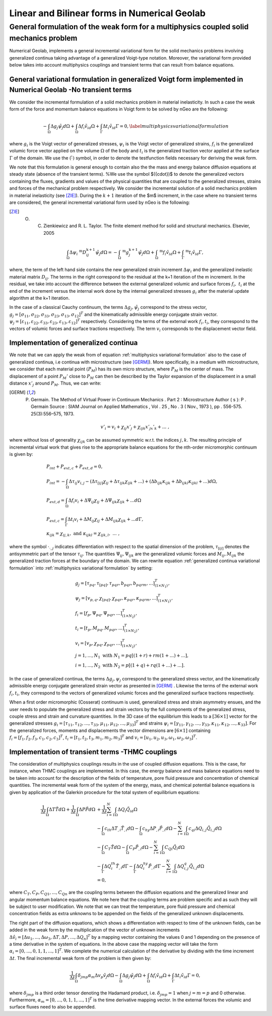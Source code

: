 .. _Linear and Bilinear forms in Numerical Geolab:

=============================================
Linear and Bilinear forms in Numerical Geolab
=============================================

General formulation of the weak form for a multiphysics coupled solid mechanics problem
=======================================================================================

Numerical Geolab, implements a general incremental variational form for the solid mechanics problems involving generalized continua taking advantage of a generalized Voigt-type notation. Moreover, the variational form provided below takes into account multiphysics couplings and transient terms that can result from balance equations. 

General variational formulation in generalized Voigt form implemented in Numerical Geolab -No transient terms
-------------------------------------------------------------------------------------------------------------
We consider the incremental formulation of a solid mechanics problem in material inelasticity. In such a case the weak form of the force and momentum balance equations in Voigt form to be solved by nGeo are the following:

.. _multiphysics variational formulation:

.. math::

     -\int_\Omega \Delta{g}_{j} {\tilde{\psi}}_{j}d\Omega+\int_\Omega \Delta{f}_i {\tilde{v}}_id\Omega+\int_\Gamma \Delta{t}_i {\tilde{v}}_id\Gamma=0,
      \label{multiphysics variational formulation}

where :math:`{g}_i` is the Voigt vector of generalized stresses, :math:`{\psi}_i` is the Voigt vector of generalized strains, :math:`{f}_i` is the generalized volumic force vector applied on the volume :math:`\Omega` of the body and :math:`{t}_i` is the generalized traction vector applied at the surface :math:`\Gamma` of the domain. We use the :math:`(\tilde{\cdot})` symbol, in order to denote the testfunction fields necessary for deriving the weak form.

We note that this formulation is general enough to contain also the the mass and energy balance diffusion equations at steady state (absence of the transient terms). %We use the symbol $({\cdot})$ to denote the generalized vectors containing the fluxes, gradients and values of the physical quantities that are coupled to the generalized stresses, strains and forces of the mechanical problem respectively. 
We consider the incremental solution of a solid mechanics problem in material inelasticity (see [ZIE]_). During the :math:`k+1` iteration of the $m$ increment, in the case where no transient terms are considered, the general incremental variational form used by nGeo is the following:

.. [ZIE] O. C. Zienkiewicz and R. L. Taylor. The finite element method for solid and structural mechanics. Elsevier, 2005

.. math::

       \int_\Omega\Delta{\psi}_i\;^\text{m}D^{\text{k}+1}_{ij} {\tilde{\psi}}_{j}d\Omega=-\int_\Omega \;^\text{m}{g}^{\text{k}+1}_{j} {\tilde{\psi}}_{j}d\Omega+\int_\Omega \;^\text{m}{f}_i {\tilde{v}}_id\Omega+\int_\Gamma \;^\text{m}{t}_i {\tilde{v}}_id\Gamma,

where, the term of the left hand side contains the new generalized strain increment :math:`\Delta{\psi}_i` and the generalized inelastic 
material matrix :math:`D_{ij}`. The terms in the right correspond to the residual at the k+1  iteration of the m increment. In the residual, 
we take into account the difference between the external generalized volumic and surface forces :math:`{f}_i,\;{t}_i` at the end of the increment 
versus the internal work done by the internal generalized stresses :math:`{g}_i` after the material update algorithm at the k+1 iteration.

In the case of a classical Cauchy continuum, the terms :math:`\Delta {g}_{j}, {\tilde{\psi}}_{j}` correspond to the stress vector,
:math:`{g}_{j}=\left[\sigma_{11},\sigma_{22},\sigma_{33},\sigma_{23},\sigma_{13},\sigma_{12}\right]^T` and the kinematically admissible energy conjugate strain vector. 
:math:`{\psi}_{j}=\left[\varepsilon_{11},\varepsilon_{22},\varepsilon_{33},\varepsilon_{23},\varepsilon_{13},\varepsilon_{12}\right]^T` respectively. Considering the terms of the 
external work :math:`{f}_i,{t}_i`, they correspond to the vectors of volumic forces and surface tractions respectively. The term :math:`{v}_i` corresponds to the displacement vector field.  

Implementation of generalized continua
--------------------------------------

We note that we can apply the weak from of equation :ref:`multiphysics variational formulation` also to the case of generalized continua, i.e continua 
with microstructure (see [GERM]_). More specifically, in a medium with microstructure, we consider that each material point :math:`(P_M)` has 
its own micro structure, where :math:`P_M` is the center of mass. The displacement of a point :math:`P_M'` close to :math:`P_M` can then be described by the Taylor expansion 
of the displacement in a small distance :math:`x'_j` around :math:`P_M`. Thus, we can write:

.. [GERM] P. Germain. The Method of Virtual Power in Continuum Mechanics . Part 2 : Microstructure Author ( s ): P . Germain Source : SIAM Journal on Applied Mathematics , Vol . 25 , No . 3 ( Nov., 1973 ), pp . 556-575. 25(3):556–575, 1973.

.. math::

       {v}'_i={v}_i+\chi_{ij}x'_j+\chi_{ijk}x'_jx'_k+...\;,

where without loss of generality :math:`\chi_{ijk}` can be assumed symmetric w.r.t. the indices :math:`j,k`. The resulting principle of incremental virtual work 
that gives rise to the appropriate balance equations for the nth-order micromorphic continuum is given by: 

.. _multiphysics variational formulation:

.. math::

       &P_{int}+P_{ext,c}+P_{ext,d}=0,\nonumber\\
       &P_{int}=-\int_\Omega \Delta \tau_{ij}v_{i,j}-(\Delta\tau_{[ij]}\chi_{ij}+\Delta\tau_{ijk}\chi_{ijk}+...)+(\Delta b_{ijk}\kappa_{ijk}+\Delta b_{ijkl}\kappa_{ijkl}+...)d\Omega,\nonumber\\
       &P_{ext,d}=\int_\Omega \Delta {f}_i v_i +\Delta\Psi_{ij}\chi_{ij}+\Delta\Psi_{ijk}\chi_{ijk}+...d\Omega\nonumber\\
       &P_{ext,c}=\int_\Gamma \Delta {t}_i {v}_i+\Delta M_{ij}\chi_{ij}+\Delta M_{ijk}\chi_{ijk}+...d\Gamma,\nonumber\\
       &\kappa_{ijk}=\chi_{ij,k},\text{ and } \kappa_{ijkl}=\chi_{ijk,l},\; ...\;,

where the symbol :math:`\cdot_{\cdot,j}` indicates differentiation with respect to the spatial dimension of the problem, :math:`\tau_{[ij]}` denotes the antisymmetric part of the tensor 
:math:`\tau_{ij}`. The quantities :math:`\Psi_{ij},\Psi_{ijk}` are the generalized volumic forces and :math:`M_{ij},M_{ijk}` the generalized traction forces at the boundary of the domain. 
We can rewrite equation :ref:`generalized continua variational formulation` into :ref:`multiphysics variational formulation` by setting:

.. math::

       &{g}_j=\left[\tau_{pq},\tau_{[pq]}, \tau_{pqr},  b_{pqr}, b_{pqrm}, ...\right]^T_{(1\times N_1)},\nonumber\\
       &{\psi}_j=\left[v_{p,q},\chi_{[pq]}, \chi_{pqr},  \kappa_{pqr}, \kappa_{pqrm}, ...\right]^T_{(1\times N_1)},\nonumber\\
       &{f}_i=\left[f_p,\Psi_{pq},\Psi_{pqr},...\right]^T_{(1\times N_2)},\nonumber\\
       &{t}_i=\left[t_p,M_{pq},M_{pqr},...\right]^T_{(1\times N_2)},\nonumber\\
       &{v}_i=\left[v_p,\chi_{pq},\chi_{pqr},...\right]^T_{(1\times N_2)},\nonumber\\
       & j=1,...,N_1\text{ with } N_1=pq\left[(1+r)+rm(1+...)+...\right],\nonumber\\
       & i=1,...,N_2\text{ with } N_2=p\left[(1+q)+rq(1+...)+...\right].

In the case of generalized continua, the terms :math:`\Delta {g}_{j}, {\psi}_{j}` correspond to the generalized stress vector, and the kinematically admissible energy conjugate generalized strain vector 
as presented in [GERM]_ . Likewise the terms of the external work :math:`{f}_i,{t}_i`, they correspond to the vectors of generalized volumic forces and the generalized surface tractions respectively.

When a first order micromorphic (Cosserat) continuum is used, generalized stress and strain asymmetry ensues, and the user needs to populate the generalized stress and strain vectors by the full components 
of the generalized stress, couple stress and strain and curvature quantities. In the 3D case of the equilibrium this leads to a :math:`[36\times 1]` vector for the generalized stresses 
:math:`{g}_i=\left[\tau_{11},\tau_{12},...,\tau_{33},\mu_{11},\mu_{12},...,\mu_{33}\right]^T` and strains :math:`{\psi}_i=\left[\gamma_{11},\gamma_{12},...,\gamma_{33},\kappa_{11},\kappa_{12},...,\kappa_{33}\right]`. 
For the generalized forces, moments and displacements the vector dimensions are :math:`[6\times 1]` containing :math:`{f}_i=\left[f_1,f_2,f_3,c_1,c_2,c_3\right]^T`, :math:`{t}_i=\left[t_1,t_2,t_3,m_1,m_2,m_3\right]^T` and :math:`{v}_i=\left[u_1,u_2,u_3,\omega_1,\omega_2,\omega_3\right]^T`. 

.. _sec: Gen_Formulation_transient:
   
Implementation of transient terms -THMC couplings
-------------------------------------------------

The consideration of multiphysics couplings results in the use of coupled diffusion equations. This is the case, for instance, when THMC 
couplings are implemented. In this case, the energy balance and mass balance equations need to be taken into account for the description of 
the fields of temperature, pore fluid pressure and concentration of chemical quantities. The incremental weak form of the system of the energy, 
mass, and chemical potential balance equations is given by application of the Galerkin procedure for the total system of equilibrium equations:

.. math::

      \frac{1}{\Delta t}\int_{\Omega} \Delta T \tilde{T}d\Omega+\frac{1}{\Delta t}\int_{\Omega} \Delta P \tilde{P}d\Omega &+\frac{1}{\Delta t}\sum_{i=1}^{N}\int_{\Omega}\Delta Q_i\tilde{Q}_id\Omega\nonumber\\
       &-\int_{\Omega}c_{th}\Delta T_{,i} \tilde{T}_{,i}d\Omega-\int_{\Omega}c_{hy}\Delta P_{,i}\tilde{P}_{,i}d\Omega-\sum_{i=1}^{N}\int_{\Omega}c_{qi}\Delta Q_{i,j}\tilde{Q}_{i,j}d\Omega\nonumber\\
       &-\int_{\Omega}C_T\tilde{T}d\Omega-\int_{\Omega}C_P\tilde{P}_{,i}d\Omega-\sum_{i=1}^{N}\int_{\Omega}C_{Qi}\tilde{Q}_{i}d\Omega\nonumber\\
       &-\int_{\Gamma}\Delta Q^{th}_{i}\tilde{T}_{,i}d\Gamma-\int_{\Gamma}\Delta Q^{hy}_i\tilde{P}_{,i}d\Gamma-\sum_{i=1}^{N}\int_{\Omega}\Delta Q^q_{i,j}\tilde{Q}_{i,j}d\Omega\nonumber\\
       &=0,

where :math:`C_T,C_P,C_{Q1},...,C_{Qn}` are the coupling terms between the diffusion equations and the generalized linear and angular momentum balance equations. 
We note here that the coupling terms are problem specific and as such they will be subject to user modification. We note that we can treat the temperature, pore 
fluid pressure and chemical concentration fields as extra unknowns to be appended on the fields of the generalized unknown displacements. 

The right part of the diffusion equations, which shows a differentiation with respect to time of the unknown fields, can be added in the weak form by the multiplication of the vector 
of unknown increments :math:`\Delta\hat{v}_i=\left[\Delta u_1,...,\Delta \omega_3,\Delta T,\Delta P,...,\Delta Q_n\right]^T` by a mapping vector containing the values 0 and 1 depending on the presence of a time derivative in the system of equations. In the above case the mapping vector will take the form :math:`\alpha_i=[0,...,0,1,1,...,1]^T`. 
We complete the numerical calculation of the derivative by dividing with the time increment :math:`\Delta t`. 
The final incremental weak form of the problem is then given by:

.. _multiphysics variational formulation transient:

.. math::

       \frac{1}{\Delta t}\int_\Omega\delta_{jmp}\alpha_m\Delta {v}_{p} {\tilde{v}}_{j}d\Omega-\int_\Omega\Delta {g}_{j} {\tilde{\psi}}_{j}d\Omega+\int_\Omega\Delta {f}_i {\tilde{v}}_id\Omega+\int_\Gamma\Delta {t}_i {\tilde{v}}_id\Gamma=0,

where :math:`\delta_{jmp}` is a third order tensor denoting the Hadamard product, i.e. :math:`\delta_{jmp}=1` when :math:`j=m=p` and 0 otherwise. 
Furthermore, :math:`\alpha_m=[0,...,0,1,1,...,1]^T` is the time derivative mapping vector. In the external forces the volumic and surface fluxes need to also be appended.

